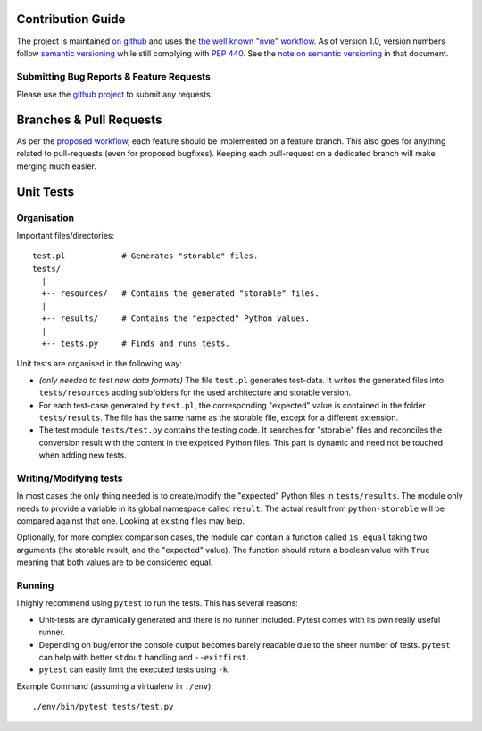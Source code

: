 Contribution Guide
==================


The project is maintained `on github <gh_>`_ and uses the `the well known
"nvie" workflow <nvie_>`_. As of version 1.0, version numbers follow `semantic
versioning <semver_>`_ while still complying with `PEP 440 <pep440_>`_. See the
`note on semantic versioning <pep440semver_>`_ in that document.


Submitting Bug Reports & Feature Requests
-----------------------------------------

Please use the `github project <gh_>`_ to submit any requests.


Branches & Pull Requests
========================

As per the `proposed workflow <nvie_>`_, each feature should be implemented on
a feature branch. This also goes for anything related to pull-requests (even
for proposed bugfixes). Keeping each pull-request on a dedicated branch will
make merging much easier.


Unit Tests
==========

Organisation
------------

Important files/directories::

    test.pl            # Generates "storable" files.
    tests/
      |
      +-- resources/   # Contains the generated "storable" files.
      |
      +-- results/     # Contains the "expected" Python values.
      |
      +-- tests.py     # Finds and runs tests.


Unit tests are organised in the following way:

* *(only needed to test new data formats)* The file ``test.pl`` generates
  test-data. It writes the generated files into ``tests/resources`` adding
  subfolders for the used architecture and storable version.
* For each test-case generated by ``test.pl``, the corresponding "expected"
  value is contained in the folder ``tests/results``. The file has the same
  name as the storable file, except for a different extension.
* The test module ``tests/test.py`` contains the testing code. It searches for
  "storable" files and reconciles the conversion result with the content in the
  expetced Python files. This part is dynamic and need not be touched when
  adding new tests.

Writing/Modifying tests
-----------------------

In most cases the only thing needed is to create/modify the "expected" Python
files in ``tests/results``. The module only needs to provide a variable in its
global namespace called ``result``. The actual result from ``python-storable``
will be compared against that one. Looking at existing files may help.

Optionally, for more complex comparison cases, the module can contain a
function called ``is_equal`` taking two arguments (the storable result, and the
"expected" value). The function should return a boolean value with ``True``
meaning that both values are to be considered equal.


Running
-------

I highly recommend using ``pytest`` to run the tests. This has several reasons:

* Unit-tests are dynamically generated and there is no runner included. Pytest
  comes with its own really useful runner.
* Depending on bug/error the console output becomes barely readable due to the
  sheer number of tests. ``pytest`` can help with better ``stdout`` handling and
  ``--exitfirst``.
* ``pytest`` can easily limit the executed tests using ``-k``.

Example Command (assuming a virtualenv in ``./env``)::

    ./env/bin/pytest tests/test.py


.. _gh: https://github.com/CowboyTim/python-storable
.. _nvie: http://nvie.com/posts/a-successful-git-branching-model/
.. _semver: https://www.semver.org
.. _pep440: https://www.python.org/dev/peps/pep-0440
.. _pep440semver: https://www.python.org/dev/peps/pep-0440/#semantic-versioning
